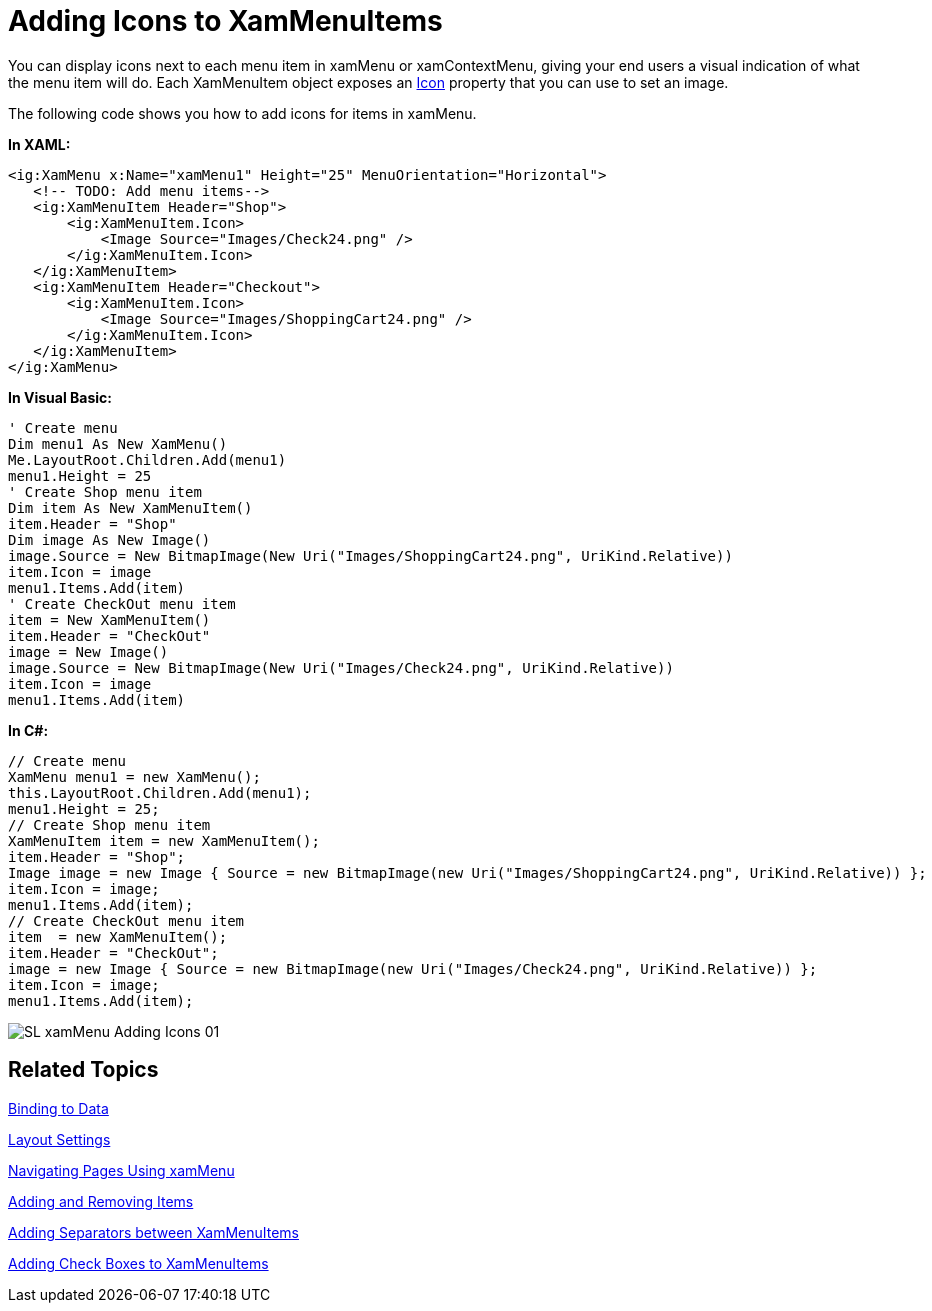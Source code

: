 ﻿////

|metadata|
{
    "name": "xammenu-adding-icons-to-xammenuitems",
    "controlName": ["xamMenu"],
    "tags": ["Getting Started","How Do I"],
    "guid": "af333886-97f2-4101-abfa-7cf5fad8bc9d",  
    "buildFlags": [],
    "createdOn": "2016-05-25T18:21:57.3902432Z"
}
|metadata|
////

= Adding Icons to XamMenuItems

You can display icons next to each menu item in xamMenu or xamContextMenu, giving your end users a visual indication of what the menu item will do. Each XamMenuItem object exposes an link:{ApiPlatform}controls.menus.xammenu.v{ProductVersion}~infragistics.controls.menus.xammenuitem~icon.html[Icon] property that you can use to set an image.

The following code shows you how to add icons for items in xamMenu.

*In XAML:*

----
<ig:XamMenu x:Name="xamMenu1" Height="25" MenuOrientation="Horizontal">
   <!-- TODO: Add menu items-->
   <ig:XamMenuItem Header="Shop">
       <ig:XamMenuItem.Icon>
           <Image Source="Images/Check24.png" />
       </ig:XamMenuItem.Icon>
   </ig:XamMenuItem>
   <ig:XamMenuItem Header="Checkout">
       <ig:XamMenuItem.Icon>
           <Image Source="Images/ShoppingCart24.png" />
       </ig:XamMenuItem.Icon>
   </ig:XamMenuItem>
</ig:XamMenu>
----

*In Visual Basic:*

----
' Create menu
Dim menu1 As New XamMenu()
Me.LayoutRoot.Children.Add(menu1)
menu1.Height = 25
' Create Shop menu item
Dim item As New XamMenuItem()
item.Header = "Shop"
Dim image As New Image()
image.Source = New BitmapImage(New Uri("Images/ShoppingCart24.png", UriKind.Relative))
item.Icon = image
menu1.Items.Add(item)
' Create CheckOut menu item
item = New XamMenuItem()
item.Header = "CheckOut"
image = New Image()
image.Source = New BitmapImage(New Uri("Images/Check24.png", UriKind.Relative))
item.Icon = image
menu1.Items.Add(item)
----

*In C#:*

----
// Create menu
XamMenu menu1 = new XamMenu();
this.LayoutRoot.Children.Add(menu1);
menu1.Height = 25;
// Create Shop menu item
XamMenuItem item = new XamMenuItem();
item.Header = "Shop";
Image image = new Image { Source = new BitmapImage(new Uri("Images/ShoppingCart24.png", UriKind.Relative)) };
item.Icon = image;
menu1.Items.Add(item);
// Create CheckOut menu item
item  = new XamMenuItem();
item.Header = "CheckOut";
image = new Image { Source = new BitmapImage(new Uri("Images/Check24.png", UriKind.Relative)) };
item.Icon = image;
menu1.Items.Add(item);
----

image::images/SL_xamMenu_Adding_Icons_01.png[]

== Related Topics

link:xammenu-binding-to-data.html[Binding to Data]

link:xammenu-layout-settings.html[Layout Settings]

link:xammenu-navigating-pages-using-xammenu.html[Navigating Pages Using xamMenu]

link:xammenu-adding-and-removing-items.html[Adding and Removing Items]

link:xammenu-adding-separators-between-xammenuitems.html[Adding Separators between XamMenuItems]

link:xammenu-adding-check-boxes-to-xammenuitems.html[Adding Check Boxes to XamMenuItems]